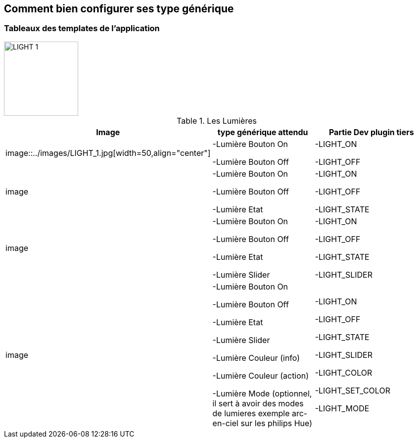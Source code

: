 == Comment bien configurer ses type générique

=== Tableaux des templates de l'application

image::../images/LIGHT_1.jpg[width=150,align="center"]

.Les Lumières
[options="header"]
|=======================
|Image|type générique attendu|Partie Dev plugin tiers
|image::../images/LIGHT_1.jpg[width=50,align="center"]|-Lumière Bouton On

-Lumière Bouton Off|-LIGHT_ON

-LIGHT_OFF
|image|-Lumière Bouton On

-Lumière Bouton Off

-Lumière Etat|-LIGHT_ON

-LIGHT_OFF

-LIGHT_STATE
|image|-Lumière Bouton On

-Lumière Bouton Off

-Lumière Etat

-Lumière Slider|-LIGHT_ON

-LIGHT_OFF

-LIGHT_STATE

-LIGHT_SLIDER
|image|-Lumière Bouton On

-Lumière Bouton Off

-Lumière Etat

-Lumière Slider

-Lumière Couleur (info)

-Lumière Couleur (action)

-Lumière Mode (optionnel, il sert à avoir des modes de lumieres exemple arc-en-ciel sur les philips Hue)|-LIGHT_ON

-LIGHT_OFF

-LIGHT_STATE

-LIGHT_SLIDER

-LIGHT_COLOR

-LIGHT_SET_COLOR

-LIGHT_MODE
|=======================
